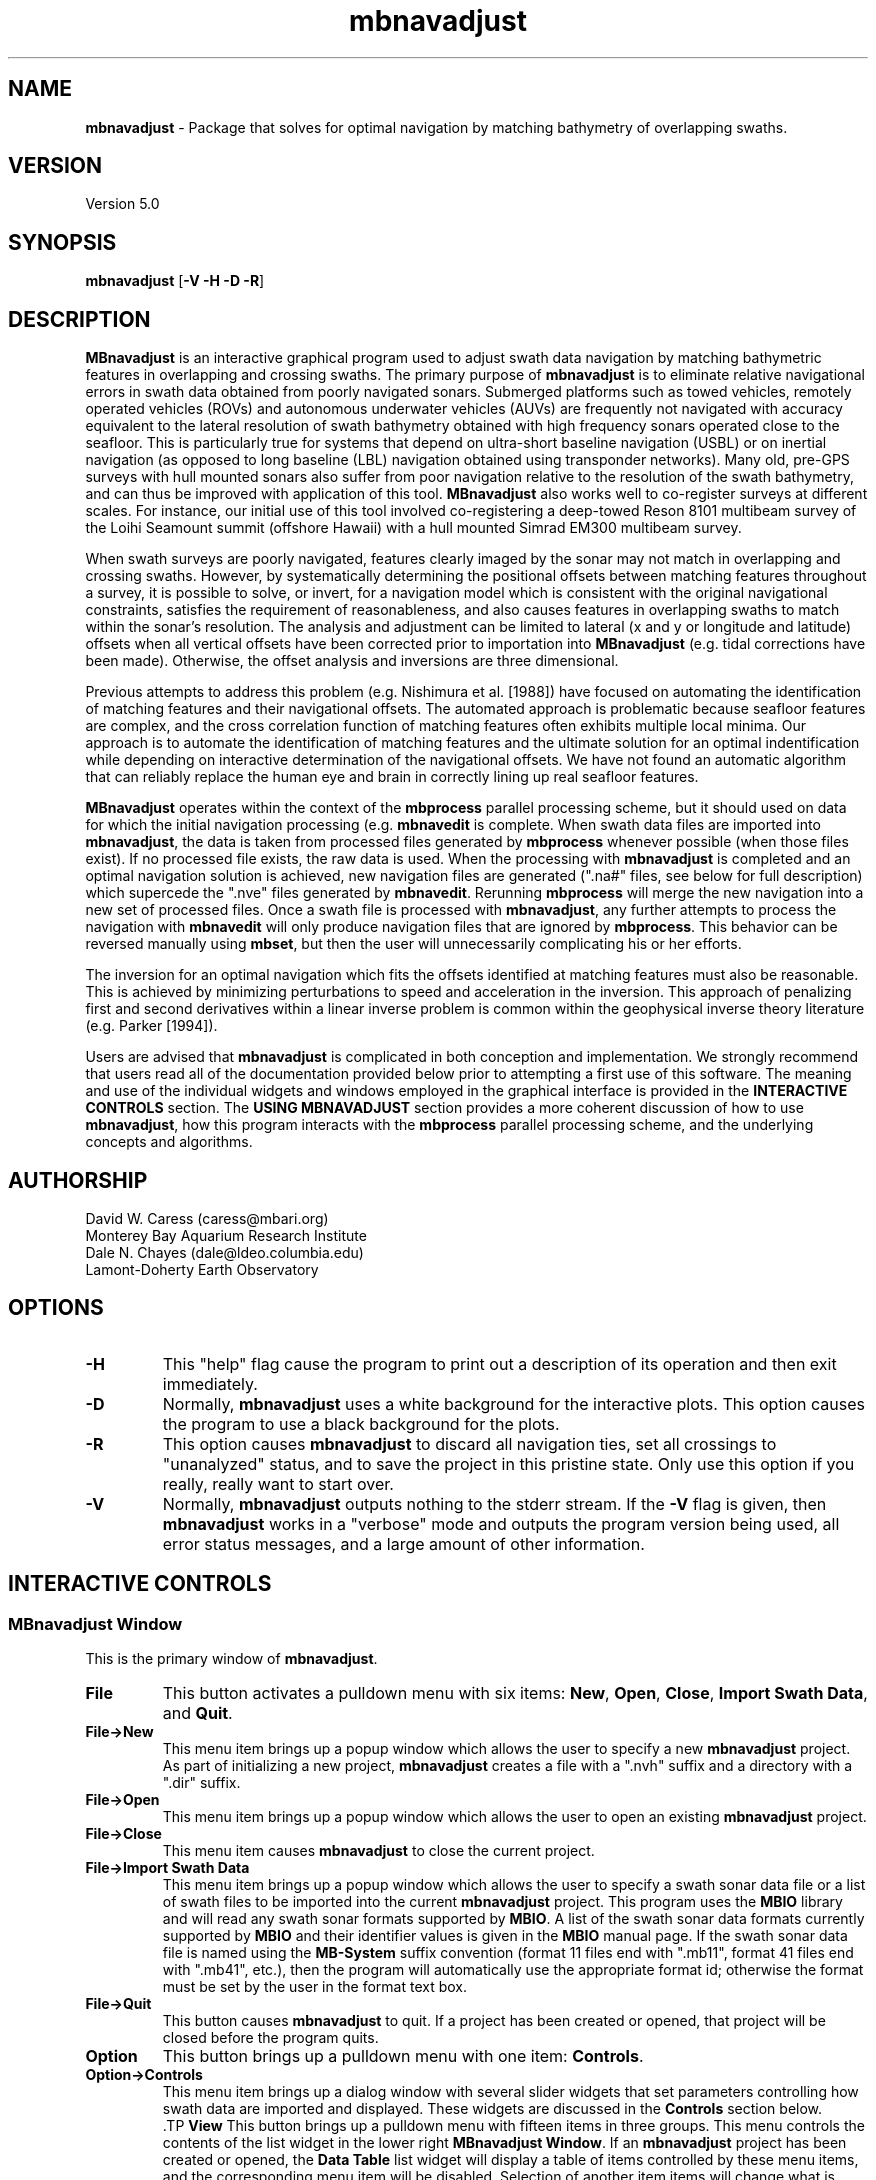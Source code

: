 .TH mbnavadjust 1 "24 September 2011" "MB-System 5.0" "MB-System 5.0"
.SH NAME
\fBmbnavadjust\fP - Package that solves for optimal navigation by
matching bathymetry of overlapping swaths.

.SH VERSION
Version 5.0

.SH SYNOPSIS
\fBmbnavadjust\fP [\fB-V -H -D -R\fP] 

.SH DESCRIPTION
\fBMBnavadjust\fP is an interactive graphical program used to
adjust swath data navigation by matching bathymetric features
in overlapping and crossing swaths. The primary purpose of
\fBmbnavadjust\fP is to eliminate relative navigational errors in swath
data obtained from poorly navigated sonars. Submerged platforms
such as towed vehicles, remotely operated vehicles (ROVs) and
autonomous underwater vehicles (AUVs) are frequently not navigated 
with accuracy equivalent to the lateral resolution of 
swath bathymetry obtained with high frequency sonars operated
close to the seafloor. This is  particularly true for systems
that depend on ultra-short baseline navigation (USBL) or on
inertial navigation (as opposed to long baseline (LBL) navigation
obtained using transponder networks). Many old, pre-GPS surveys with 
hull mounted sonars also suffer from poor navigation relative to the 
resolution of the swath bathymetry, and can thus be improved with 
application of this tool. \fBMBnavadjust\fP also works well to 
co-register surveys at different scales. For instance, our
initial use of this tool involved co-registering a deep-towed Reson
8101 multibeam survey of the Loihi Seamount summit (offshore Hawaii)
with a hull mounted Simrad EM300 multibeam survey. 

When swath surveys are poorly navigated, features clearly imaged
by the sonar may not match in overlapping and crossing swaths.
However, by systematically determining the positional offsets between
matching features throughout a survey, it is possible to solve,
or invert, for a navigation model which is consistent with the
original navigational constraints, satisfies the requirement
of reasonableness, and also causes features in overlapping swaths
to match within the sonar's resolution. The analysis and adjustment
can be limited to lateral (x and y or longitude and latitude) offsets
when all vertical offsets have been corrected prior to importation
into \fBMBnavadjust\fP (e.g. tidal corrections have been made). 
Otherwise, the offset analysis and inversions are three dimensional.

Previous attempts to address this problem (e.g. Nishimura et al. [1988])
have focused on automating the identification of matching features
and their navigational offsets. The automated approach is 
problematic because seafloor features are complex, and the
cross correlation function of matching features often exhibits
multiple local minima. Our approach is to automate the identification
of matching features and the ultimate solution for an optimal
indentification while depending on interactive determination of
the navigational offsets. We have not found an automatic algorithm
that can reliably replace the human eye and brain in correctly 
lining up real seafloor features.

\fBMBnavadjust\fP operates within the context of the \fBmbprocess\fP
parallel processing scheme, but it should used on data for which
the initial navigation processing (e.g. \fBmbnavedit\fP is complete.
When swath data files are imported into \fBmbnavadjust\fP, the data is
taken from processed files generated by \fBmbprocess\fP whenever
possible (when those files exist). If no processed file exists,
the raw data is used. When the processing with \fBmbnavadjust\fP
is completed and an optimal navigation solution is achieved, new
navigation files are generated (".na#" files, see below for full
description) which supercede the ".nve" files
generated by \fBmbnavedit\fP. Rerunning \fBmbprocess\fP will merge
the new navigation into a new set of processed files. Once
a swath file is processed with \fBmbnavadjust\fP, any further attempts
to process the navigation with \fBmbnavedit\fP will only produce
navigation files that are ignored by \fBmbprocess\fP. This behavior
can be reversed manually using \fBmbset\fP, but then the user will
unnecessarily complicating his or her efforts.

The inversion for an optimal navigation which fits the offsets identified
at matching features must also be reasonable. This is achieved by
minimizing perturbations to speed and acceleration in the inversion.
This approach of penalizing first and second derivatives within
a linear inverse problem is common within the geophysical
inverse theory literature (e.g. Parker [1994]).

Users are advised that \fBmbnavadjust\fP is complicated in both
conception and implementation. We strongly recommend that users
read all of the documentation provided below prior to attempting
a first use of this software.
The meaning and use of the individual widgets and windows employed in
the graphical interface is provided in the \fBINTERACTIVE CONTROLS\fP
section. The \fBUSING MBNAVADJUST\fP section provides a more coherent 
discussion of how to use \fBmbnavadjust\fP, how this program interacts
with the \fBmbprocess\fP parallel processing scheme, and the underlying
concepts and algorithms.

.SH AUTHORSHIP
David W. Caress (caress@mbari.org)
.br
  Monterey Bay Aquarium Research Institute
.br
Dale N. Chayes (dale@ldeo.columbia.edu)
.br
  Lamont-Doherty Earth Observatory

.SH OPTIONS
.TP
.B \-H
This "help" flag cause the program to print out a description
of its operation and then exit immediately.
.TP
.B \-D
Normally, \fBmbnavadjust\fP uses a white background for the
interactive plots. This option causes the program to use a
black background for the plots.
.TP
.B \-R
This option causes \fBmbnavadjust\fP to discard all navigation ties,
set all crossings to "unanalyzed" status, and to save the project
in this pristine state. Only use this option if you really, really
want to start over.
.TP
.B \-V
Normally, \fBmbnavadjust\fP outputs nothing to the stderr stream.
If the \fB-V\fP flag is given, then \fBmbnavadjust\fP 
works in a "verbose" mode and
outputs the program version being used, all error status messages, 
and a large amount of other information.

.SH INTERACTIVE CONTROLS

.SS MBnavadjust Window
This is the primary window of \fBmbnavadjust\fP.

.TP
.B File
This button activates a pulldown menu with six items:
\fBNew\fP, \fBOpen\fP, \fBClose\fP, 
\fBImport Swath Data\fP, and \fBQuit\fP. 

.TP
.B File->New
This menu item brings up a popup window which allows the user to
specify a new \fBmbnavadjust\fP project. As part of initializing
a new project, \fBmbnavadjust\fP creates a file with a ".nvh"
suffix and a directory with a ".dir" suffix.
.TP
.B File->Open
This menu item brings up a popup window which allows the user to
open an existing \fBmbnavadjust\fP project.
.TP
.B File->Close
This menu item causes \fBmbnavadjust\fP to close the current project.
.TP
.B File->Import Swath Data
This menu item brings up a popup window which allows the user to
specify a swath sonar data file or a list of 
swath files to be imported into the current
\fBmbnavadjust\fP project.
This program uses the \fBMBIO\fP library and 
will read any swath sonar 
formats supported by \fBMBIO\fP. A list of the swath sonar data
formats currently supported by \fBMBIO\fP and their
identifier values is given in the \fBMBIO\fP manual page. 
If the swath sonar data file is named using the \fBMB-System\fP
suffix convention (format 11 files end with ".mb11", format
41 files end with ".mb41", etc.), then the program will
automatically use the appropriate format id; otherwise the
format must be set by the user in the format text box.
.TP
.B File->Quit
This button causes \fBmbnavadjust\fP to quit. If a project has been
created or opened, that project will be closed before the program
quits.
.TP
.B Option
This button brings up a pulldown menu with one item: \fBControls\fP.
.TP
.B Option->Controls
This menu item brings up a dialog window with several slider widgets
that set parameters controlling how swath data are imported and displayed.
These widgets are discussed in the \fBControls\fP section below.
 .TP
.B View
This button brings up a pulldown menu with fifteen items in three 
groups. This menu controls the contents of the list widget in the lower
right \fBMBnavadjust Window\fP. If an \fBmbnavadjust\fP project
has been created or opened, the \fBData Table\fP list 
widget will display a table of items controlled by these menu items, 
and the corresponding menu item will be disabled. Selection of another item
items will change what is displayed in the \fBData Table\fP list
widget accordingly.

The first group includes the \fBShow Surveys\fP, 
\fBShow Data Files\fP, \fBShow Data File Sections\fP, \fBShow All Crossings\fP, 
\fBShow All Crossings\fP, \fBShow >25% Crossings\fP, \fBShow >50% Crossings\fP,
\fBShow True Crossings\fP, and \fBShow Ties\fP items.
.TP
.B View->Show Surveys
This menu item causes the \fBData Table\fP list widget to display a list of the 
surveys in the current \fBmbnavadjust\fP project. Within \fBMBnavadjust\fP, a 
survey is a group of swath files that are contiguous in time.
.TP
.B View->Show Data Files
This menu item causes the \fBData Table\fP list widget to display a list of the swath
data files in the current \fBmbnavadjust\fP project. 
.TP
.B View->Show Data File Sections
This menu item causes the \fBData Table\fP list widget to display a list of the swath
data sections in the current \fBmbnavadjust\fP project. 
.TP
.B View->Show All Crossings
This menu item causes the \fBData Table\fP list widget to display a list of all the swath
crossings in the current \fBmbnavadjust\fP project. 
When this option is set, selecting a list item causes \fBmbnavadjust\fP to load and display the selected
selected crossing in the "Nav Err" window.
.TP
.B View->Show >25% Crossings
This menu item causes the \fBData Table\fP list widget to display a list of all the swath
crossings in the current \fBmbnavadjust\fP project for which the two sections overlap by 
more than 25%. 
When this option is set, selecting a list item causes \fBmbnavadjust\fP to load and display the selected
selected crossing in the "Nav Err" window.
.TP
.B View->Show >50% Crossings
This menu item causes the \fBData Table\fP list widget to display a list of all the swath
crossings in the current \fBmbnavadjust\fP project for which the two sections overlap by 
more than 50%.. 
When this option is set, selecting a list item causes \fBmbnavadjust\fP to load and display the selected
selected crossing in the "Nav Err" window.
.TP
.B View->Show True Crossings
This menu item causes the \fBData Table\fP list widget to display a list of all the swath
crossings  in the current \fBmbnavadjust\fP project for which the navigation tracks cross. 
When this option is set, selecting a list item causes \fBmbnavadjust\fP to load and display the selected
selected crossing in the "Nav Err" window.
.TP
.B View->Show Ties
This menu item causes the \fBData Table\fP list widget to display a list of the tie points
in the current \fBmbnavadjust\fP project. 

The second group includes the 
\fBShow All Surveys\fP, \fBShow Only Selected Survey\fP, \fBShow Only Selected File\fP, 
and \fBShow Only Selected Section\fP items. One of these options is always active, and
modifies what is displayed in the \fBData Table\fP list.
.TP
.B View->Show All Surveys
This menu item allows all of the possible items (file, sections, crossings, ties)
to be displayed in the \fBData Table\fP list. 
.TP
.B View->Show Only Selected Surveys
This menu item limits the items (file, sections, crossings, ties) displayed in 
the \fBData Table\fP list to those associated with the most recently
selected survey (e.g. a survey selected by clicking in the \fBData Table\fP list 
while the <View->Show Surveys> option is active).
.TP
.B View->Show Only Selected File
This menu item limits the items (file, sections, crossings, ties) displayed in 
the \fBData Table\fP list to those associated with the most recently
selected file (e.g. a file selected by clicking in the \fBData Table\fP list 
while the <View->Show Files> option is active).
.TP
.B View->Show Only Selected Section
This menu item limits the items (file, sections, crossings, ties) displayed in 
the \fBData Table\fP list to those associated with the most recently
selected section (e.g. a section selected by clicking in the \fBData Table\fP list 
while the <View->Show Sections> option is active).

The third group includes two options:
.TP
.B View->Visualize Survey
This option is not active, and is for future use.
.TP
.B View->Show Modelplot
This option causes an addition "Model Plot" window to be shown that displays
the navigation adjustment model as three time series: longitude on top, latitude
in the middle, and vertical on the bottom.
.TP
.B Action
This button brings up a pulldown menu with nine items: 
\fBSet File Poor Navigation\fP, \fBSet File Good Navigation\fP, 
\fBSet File Fixed Navigation\fP, \fBAuto-Pick Offsets\fP, 
\fBCheck for New Crossings\fP, \fBAnalyze Crossings\fP, \fBZero All Z Offsets\fP, 
\fBInvert Navigation\fP, and \fBApply Adjusted Navigation\fP.
.TP
.B Action->Set File Poor Navigation
This menu item causes \fBmbnavadjust\fP to treat the navigation of
a selected swath data file as poor. This option is only activated
when the \fBData Table\fP list widget shows a list of the imported
swath files and one file has been selected by clicking in that list.
In the case where no files are fixed, the final adjusted navigation model
is centered on the average navigation offsets required for good files.
The offsets tieing to files with poor navigation are ignored in 
calculating the averages.
.TP
.B Action->Set File Good Navigation
This menu item causes \fBmbnavadjust\fP to treat the navigation of
a selected swath data file as good, which is in fact the default state
for swath files. This option is only activated
when the \fBData Table\fP list widget shows a list of the imported
swath files and one file has been selected by clicking in that list.
In the case where no files are fixed, the final adjusted navigation model
is centered on the average navigation offsets required for good files.
The offsets tieing to files with good navigation are used in 
calculating the averages.
.TP
.B Action->Set File Fixed Navigation
This menu item causes \fBmbnavadjust\fP to treat the navigation of
a selected swath data file as fixed, which means that all navigation
points for this file will have zero offsets in the final adjusted navigation. 
Effectively, all of the offsets between fixed and unfixed files are taken up in
the adjustments of the unfixed files.
This option is only activated
when the \fBData Table\fP list widget shows a list of the imported
swath files and one file has been selected by clicking in that list.
.TP
.B Action->Auto-Pick Offsets
This menu item causes \fBmbnavadjust\fP to automatically pick offsets in 
all of the unset crossings currently displayed in the \fBData Table\fP list.
If <View->Show True Crossings> has been selected, then only true crossings are
displayed and only the unset true crossings will be automatically picked.
In general, unsupervised offset picks are frequently erroneous, and use
of this experimental option is not encouraged.
.TP
.B Action->Check For New Crossings
This menu item causes \fBmbnavadjust\fP to search for new crossings using
the adjusted navigation from the current inversion. Often, new places where
swaths overlap and cross emerge as the navigation is adjusted. The percentage
of overlap is also recalculated for all of the existing crossings. If new true
crossings are found, the user will be unable to perform a new inversion until
all of the true crossings have been analyzed.
.TP
.B Action->Analyze Crossings
This menu item causes \fBmbnavadjust\fP to load and display the first
crossing in the "Nav Err" window.
.TP
.B Action->Zero All Z Offsets
This menu item causes \fBmbnavadjust\fP to load and display the first
crossing in the "Nav Err" window.
.TP
.B Action->Invert Navigation
This menu item causes \fBmbnavadjust\fP to invert for an optimal
navigation solution that fits the offsets defined at the navigation
tie points while minimizing speed and acceleration. This option is
only activated when all of the true crossings in the current
\fBmbnavadjust\fP project have been analyzed interactively.
.TP
.B Action->Apply Adjusted Navigation
This menu item causes \fBmbnavadjust\fP to export the adjusted
navigation model from the current inversion to the
swath files in the project.This option is
only activated when the inversion is current, meaning that no new
data have been imported and no changes to offset picks have been 
made since the last inversion.
.TP
.B About
This button brings up a pulldown menu with one item: \fBAbout\fP.
.TP
.B About->About
This menu item brings up a popup window that displays the program's
name, authors, and version. Clicking the \fBDismiss\fP button will
close the window.
.TP
.B Data Table
This list widget displays one of five tables of information regarding
the current \fBmbnavadjust\fP project. These tables are a list of the
imported swath surveys, the data files, the shorter data sections 
comprising each data file, a list of the identified crossing swaths, and
a list of the navigation tie points defined interactively by the user.
The \fBView\fP pulldown menu allows the user to set which table is displayed.

The survey list will look something like:
.br
 	00 53 2009/08/03 08:18:49.484999 2009/08/03 22:52:59.375000
 	01 51 2009/08/04 09:03:11.938999 2009/08/04 23:02:03.470999
 	02 01 1998/05/13 01:33:36.791000 1998/05/13 02:42:11.703999
.br
Here the first column is the survey counter, the second is the number
of swath files included in each survey, and the following information
consists of the start and end times of the data in each survey
shown in YYYY/MM/DD HH:MM:SS.SSSSSS format.

The file list will look something like:
.br
 	0000:00 gd   11  0.0  0.0 ../../20090803/20090803_081706.mb88
 	0001:00 gd   11  0.0  0.0 ../../20090803/20090803_083332.mb88
 	0002:00 gd   11  0.0  0.0 ../../20090803/20090803_085004.mb88
 	0003:00 gd   11  0.0  0.0 ../../20090803/20090803_090636.mb88
 	0004:00 gd   10  0.0  0.0 ../../20090803/20090803_092307.mb88
 	 	..........................................
 	0053:01 gd   12  0.0  0.0 ../../20090804/20090804_090127.mb88
 	0054:01 gd   10  0.0  0.0 ../../20090804/20090804_092036.mb88
 	0055:01 gd   11  0.0  0.0 ../../20090804/20090804_093707.mb88
 	0056:01 gd   10  0.0  0.0 ../../20090804/20090804_095339.mb88
 	0057:01 gd   11  0.0  0.0 ../../20090804/20090804_101010.mb88
 	 	..........................................
 	0104:02 fx    8  0.0  0.0 ../../MBARI/1998em300/mbari_1998_630_msn.mb57
.br
Here the first column is the file counter and survey counter separated by a colon.
The second column indicates the file navigations state; "gd" indicates good
navigation, "pr" indicates poor navigation, and "fx" indicates fixed
navigation. The third column shows the number of sections extracted from this file. 
The fourth and fifth columns show any heading
or roll bias offsets in degrees applied to the swath data for that file. 
The sixth column gives the name of the swath data file imported into
\fBmbnavadjust\fP. Note that the name shown here is that of the "raw"
swath file. The data imported by \fBmbnavadjust\fP is, 
if possible, extracted from a "processed" swath file 
generated by \fBmbprocess\fP rather than the
associated "raw" file.

The file section list will look something like:
.br
 	00:0000:00 2009/08/03 08:17:07.546998 2009/08/03 08:18:49.484999
 	00:0000:01 2009/08/03 08:18:49.984999 2009/08/03 08:20:26.952999
 	00:0000:02 2009/08/03 08:20:27.452999 2009/08/03 08:22:05.890999
 	00:0000:03 2009/08/03 08:22:06.390999 2009/08/03 08:23:43.344001
 	00:0000:04 2009/08/03 08:23:43.844001 2009/08/03 08:25:19.796999
 	00:0000:05 2009/08/03 08:25:20.296999 2009/08/03 08:26:57.265997
 	00:0000:06 2009/08/03 08:26:57.765997 2009/08/03 08:28:35.219001
 	00:0000:07 2009/08/03 08:28:35.719001 2009/08/03 08:30:16.155999
 	00:0000:08 2009/08/03 08:30:16.655999 2009/08/03 08:31:57.594001
 	00:0000:09 2009/08/03 08:31:58.094001 2009/08/03 08:33:36.546999
 	00:0000:10 2009/08/03 08:33:37.046999 2009/08/03 08:33:37.546999
.br
Here the first column shows the section id with the survey counter, the file counter,
and the section counter separated by colons. The following information
consists of the start and end times of each section
shown in YYYY/MM/DD HH:MM:SS.SSSSSS format.

The crossing list will look something like:
 	-X    0 000:009 001:000  21  0
 	-     1 001:009 002:000  10  0
 	-     2 002:009 003:000  10  0
 	U     3 003:009 004:000   6  0
 	-     4 005:009 006:000  13  0
 	U     5 007:009 008:000   3  0
 	U     6 009:008 009:010   2  0
 	*     7 009:008 010:000  16  1
 	*X    8 009:009 010:000  41  1
 	-     9 009:008 010:001   1  0
.br
Here the first column indicates the processing status for the
crossing. The first character is the status flag. If the status flag is "U", 
then no decision has been made about skipping or tieing this crossing. 
New crossings always show a "U" flag prior to being
inspected by a user. If the first character is "-", then the crossing
has been skipped, and if the first character is "*", then at least one
tie point has been set. The second column is the crossing counter. The
third and fourth columns identify the swath data sections that overlap
in this crossing. Each are identified by their file id and section id
separated by ":". The fifth column indicates the percentage of overlap
of the two sections in this crossing. The larger the degree of overlap,
the more likely that diagnostic matching topographic features exist that
can be used to determine the navigation offsets required for this crossing.
The sixth, and last column gives the number of tie
points that have been defined for each crossing. New crossings always
begin with 0 tie points prior to being inspected by a user.

The tie point list will look something like:
.br
 	   7 0 009:008:07 010:000:04 00:00  1.02 -2.87 0.00 |  9.61  8.49 1.40 | 0.041 0.107 0.027
 	   8 0 009:009:02 010:000:00 00:00  0.90 -4.47 0.00 |  7.37  6.30 2.29 | 0.040 0.184 0.033
 	  12 0 009:008:04 010:002:04 00:00  4.11 -8.24 0.00 |  9.28  5.99 1.80 | 0.037 0.021 0.025
 	  14 0 010:000:02 010:002:06 00:00  2.12 -4.38 0.00 |  7.50  6.70 1.10 | 0.007 0.065 0.005
 	  16 0 009:007:04 010:003:04 00:00  5.90 -5.90 0.00 |  8.66  6.84 1.70 | 0.019 0.085 0.027
 	  19 0 009:006:04 010:004:04 00:00  8.32 -6.83 0.00 |  8.78  8.55 6.65 | 0.026 0.066 0.024
 	  21 0 009:005:05 010:005:03 00:00  8.96 -8.75 0.00 | 12.38  8.74 5.16 | 0.008 0.045 0.008
 	  23 0 009:004:04 010:006:04 00:00 12.23 -5.98 0.00 |  7.03  4.49 1.40 | 0.019 0.034 0.010
 	  26 0 009:003:04 010:007:04 00:00 17.42 -4.36 0.00 | 13.92 10.11 1.80 | 0.025 0.037 0.028
.br
Here the first column indicates the crossing which contains the tie point,
and the second column shows which tie point (of those defined for that
crossing) is displayed in a particular line. The third and fourth columns
identify the navigation control points of the tie point. The navigation
control points are specified by file, section, and nav point numbers separated
by ":". The fifth through seventh columns are the longitude, latitude and vertical
offsets (in meters) set interactively by the user. These represent the distance the second
navigation control point must be moved relative to the first in order to make
the bathymetry in the two swaths match. The tenth through twelth columns show the 
magnitude of the three axes of the uncertainly ellipsoid associated with each tie.
The uncertainly ellipsoid is estimated as a 3x3 tensor and used to weight the tie
offsets in the navigation adjustment inversion. Here the major and second axes are
always close to horizontal, and the minor is axis is always close to vertical.
The last three columns are nonzero only
after an inversion for an optimal navigation solution has been performed. These
represent the residual, or difference, between the offset calculated for this tie
point in the inversion and that set by the user 
(displayed in the fifth through seventh columns).

If the file list is displayed and one file is selected by clicking in
the list, then the user can fix or unfix the navigation of that file using
the <Action->Fix File> or <Action->Unfix File> pulldown menu items.
If either the crossing list or the tie point list are displayed, selecting
one crossing or one tie point by clicking in the list widget will cause
the specified crossing to be loaded and displayed in the \fBNav Err\fP
window.

.SS Controls Window
This dialog window is brought up by clicking the \fBOption->Controls\fP
menu item in the \fBMBnavadjust Window\fP. This window includes two slider
widgets setting data importation parameters, four slider widgets setting 
data display parameters, a button to apply any changes, and a button to
dismiss the window.

.TP
.B Max Section Length (km)
When \fBmbnavadjust\fP imports swath data, it breaks each data file
up into a set of sections, or pieces. The geographical coverages of all sections 
are then compared to determine where swaths overlap or cross. This control
sets the section track length. The ideal section length varies with the sonar
altitude and ping rate. If the section length is too short, there will be too
many small sections and an excessive number of crossings to analyze. If the
section length is too large, individual sections will be slow to load and display.
.TP
.B Max # Soundings in Section
This slider widget sets an additional or alternative control on swath data section size: the
maximum number of soundings (not pings) that may be included in a given section. For some
datasets, it may be more convenient to use the number of soundings rather than the track
length as the criterea for breaking files up into sections.
.TP
.B Decimation
When swath bathymetry sections are displayed in the \fBNav Err\fP window,
the primary display consists of bathymetric contours. 
The time required for calculating these
contours is linear with the number of soundings. This slider allows users to 
decimate the pings used for the contour displays. If the decimation is set
to 1, all soundings are used. If the decimation is set to 2, the soundings from
every second ping are used for contouring.
.TP
.B Contour Interval (m)
This slider widget sets the depth interval in meters for the bathymetric contours.
.TP
.B Color Interval (m)
This slider widget sets the the depth interval in meters at which the
color of the bathymetric contours changes. The contours are generated in four
colors: black, red, green, and blue. The color interval should be a multiple
of the contour interval.
.TP
.B Tick Interval (m)
This slider widget sets the depth interval in meters at which contours have
downhill facing tickmarks. The tick interval should be a multiple of the contour
interval.
.TP
.B Inversion Smoothing
This slider widget sets the importance of smoothing in the adjusted
navigation model. Larger values yield a smoother model, smaller values a rougher model.
The default is 4.00, and possible ranges are 0.10 to
10.0, where the smoothing penalty weight applied to the first and
second derivatives of the adjusted navigation perturbation is ten
raised to this power.
.TP
.B Apply
This button applies any changed values in the slider widgets of the \fBControls Window\fP.
If the \fBControls Window\fP is closed without the \fBApply\fP button being clicked, all
changes to the values controlled by the sliders are lost.
.TP
.B Dismiss
This button closes the \fBControls Window\fP.

.SS Nav Err Window
This window allows users to interactively inspect crossing swaths,
define navigation tie points where bathymetric features can be matched,
and set the navigation offsets at those tie points. This window can
be brought up in a number of ways. If one pulls down the
menu option <Action->Analyze Crossings>, then the "Nav Error" window 
will come up with the first crossing loaded. Alternatively, if the
<View->Show All Crossings> menu item has been selected so that a table of
crossings is displayed, clicking once on any of the crossing items in
this tabel will bring up the  "Nav Error" window with that crossing loaded.
Similarly, if tie points have been established and the tie point table
displayed by selecting the <View->Show Ties> menu item, then clicking on
any of the tie items this table will bring up the "Nav Error" window 
and load the crossing that includes the selected tie point. If the
"Nav Error" window is already displayed, clicking on crossing or tie items
in the display tables will load the selected crossing in place of whatever
crossing was previously shown.

The Nav Err window includes a number of button widgets and three display
canvases. The larger display to the right shows bathymetric contour maps
of the overlapping swaths overlain by navigation tracks and any tie points
that have been defined for the current crossing. The smaller canvas on the
middle left shows the RMS bathymetry misfit between the two swaths as a
function of lateral (x and y) offset using the current vertical (z)offset. The
smallest canvas on the lower left shows the RMS Bathymetry misfit between
the two swaths as a function of vertical offset using the current
lateral offset.

.TP
.B Contour Display
This canvas displays color bathymetric contours from both overlapping
swaths in the current swath crossing. Initially, the display is scaled
so that the entire area covered by the current crossing is visible. The 
bathymetric contours of the second swath can be moved relative to those
of the first by dragging with the left mouse button in the canvas. The
current navigational offset changes as the contours shift. The location 
of the current lateral offset also changes simultaneously on the misfit plot. The
user can display a subregion of the current map by dragging a rectangle in the canvas 
with the middle mouse button. This zoom operation can be repeated as many times
as desired. The right mouse button is used to set the location of the current
navigational tie point. When the right mouse button is clicked on a point in
the contour map, the closest navigation control points from each swath to 
that position are selected for the current tie point. In practice, the user
should right-click on the bathymetric feature being matched to set the
tie point correctly.
.TP
.B Lateral Misfit Display
This canvas shows a color two dimensional plot of the RMS bathymetric misfit
between the two overlapping swaths. The misfit is shown as a function
of relative lateral (x and y) offsets between the two  swaths using the
current vertical (z) offset.  Put
another  way,  the misfit plot shows how good, or bad, the
misfit becomes as one moves one swath relative to another.
The  lowest misfit values are shown in red; higher misfits
are shown in blues to purples. The location of the minimum
misfit  is  marked by a black "X", and the location of the
current navigation offset is shown by a small  red  square
with a black outline. If an inversion has been performed, a
small black "+" will mark the location of the offset calculated
by the inversion. If a user left-clicks in the Lateral Misfit Display, the
location of the cursor is taken as the new navigation offset
and the red square moves to that location. Simultaneously, the
bathymetric contours in the Contour Display shift to reflect
the new offset.
.TP
.B Vertical Misfit Display
This canvas shows a color profile plot of the RMS bathymetric misfit
between the two overlapping swaths. The misfit is shown as a function
of relative vertical (z) offset between the two  swaths using the
current lateral (x andy) offsets.  Put
another  way,  the misfit plot shows how good, or bad, the
misfit becomes as one moves one swath vertically relative to another.
The  lowest misfit values are shown in red and as high points
in the profile; higher misfits
are shown in blues to purples and as low points. The location of the minimum
misfit  is  marked by a black "X", and the location of the
current vertical offset is shown by a solid line. If an inversion has been performed, a
small black "+" will mark the location of the offset calculated
by the inversion. If a user left-clicks in the Vertical Misfit Display, the
location of the cursor is taken as the new vertical offset
and the solid line moves to that location. Simultaneously, the
bathymetric contours in the Contour Display shift to reflect
the new offset.
.TP
.B Settings
This button brings up a pulldown menu with two items: \fPBiases\fP and \fBContoursB
.TP
.B Settings->Biases
This menu item brings up a dialog window with several slider widgets
that set roll and heading bias values.
These widgets are discussed in the \fBBiases\fP section below.
.TP
.B Settings->Contours
This menu item brings up a dialog window with several slider widgets
that set parameters controlling how swath data are imported and displayed.
These widgets are discussed in the \fBControls\fP section above.
.TP
.B Previous
Clicking this button causes the Nav Err window to load and display the previous crossing.
.TP
.B Next
Clicking this button causes the Nav Err window to load and display the next crossing.
.TP
.B Next Unset
Clicking this button causes the Nav Err window to load and display the next crossing which
has no tie points set and has not been explicitly skipped.
.TP
.B Skip Crossing
This button indicates that no good tie points can be defined for the current crossing.
The program \fBmbnavadjust\fP will not allow an inversion to be calculated until all true crossings
either have tie points defined or have been explicitly skipped.
.TP
.B Full Size
Clicking this button causes the contour display to resize so that it shows the entire area
covered by the swath sections in the current crossing.
.TP
.B Unset Crossing
This button returns the current crossing to the original unset state, deleting any ties that
have been set.
.TP
.B Reset Crossing
This button is active only if a tie has been set for the current crossing. If a tie exists,
and the user has changed the current offset from that of the current tie, then this button
returns the working offset values to that of the existing tie.
.TP
.B Set Offset
This very important button causes the current navigational offset to be set for the
current tie point and crossing. This button is the only way that the navigational offsets
are actually applied to the \fBmbnavadjust\fP project. If the user closes the Nav Err window, 
changes the loaded crossing, or changes the active tie point without clicking <Set Offset>,
whatever navigational offset was viewed will be lost. Tie points are displayed in yellow
once they are set, and in red when either the navigational offset or the navigation
points have been changed but not yet set.
.TP
.B Zero Z Offset
This button sets the current vertical offset to zero meters.
.TP
.B Add Tie
This button adds a new tie point for the current crossing and makes this new tie point
active. The tie point initially adopts the current navigational offset.
.TP
.B Zero Offset
This button sets the current navigational offset to zero meters for longitude, latitude, and vertical.
.TP
.B Select Tie
If more than one navigation tie point has been defined for a crossing,
then only one tie point can be active at any time. The navigation control points of the
active tie points will be displayed as red boxes, and those of any inactive
tie points will be shown as smaller red boxes. This button changes the active tie point.
Repeatedly clicking this button will cycle through all of the tie points in the
current crossing. Note that each tie point has its own offset defined, so in general
the positions of the bathymetric contours will change as the active tie point changes.
.TP
.B Delete Tie
This button deletes the current active tie point.
.TP
.B Dismiss
This button closes the Nav Err window.
.TP
.B Minimum Misfit
This button shifts the current offset to the value identified as the minimum misfit in
the current misfit display. The minimum misfit is shown as the large black X on the 
color lateral misfit plot and on the vertical misfit profile.
.TP
.B Minimum XY Misfit
This button shifts the current lateral offset to the values identified as the minimum lateral misfit in
the current misfit display. The vertical offset is not changed. The minimum lateral 
misfit is shown as the small black X on the lateral misfit plot. This button is generally
used when the data are already corrected for all vertical offsets (e.g. tides), and so
all z offsets can be confined to zero values. 
.TP
.B Center on Zero Offset
This button causes the misfit plot to be regenerated using a zero navigational offset as the plot origin.
.TP
.B Center on Current Offset
This button causes the misfit plot to be regenerated using the current navigational offset as the plot origin.

.SS Biases Window
This dialog window is brought up by clicking the \fBSettings->Biases\fP
menu item in the \fBNav Err Window\fP. The controls allow users to set
roll and heading bias (or offset) values to be a applied to some or all of
the swath bathymetry in the \fBmbnavadjust\fP project. Under most circumstances,
roll bias and pitch bias problems should be resolved before swath data are
imported into \fBmbnavadjust\fP. However, these settings make it possible to
deal with bias issues if they are discovered during the navigation adjustment
process. This window includes two toggle
buttons to set the bias mode, four slider widgets to set the bias parameters, 
a button to apply the bias settings to all swath files, a button to apply the bias
settings to the current swath file, and a button to
dismiss the window.

.TP
.B Same Biases (km)
This toggle button sets the bias mode so that the heading and roll bias is identical
for both swath data sections in the current crossing. The <Different Biases> toggle
is deselected when this toggle is selected.
.TP
.B Different Biases (km)
This toggle button sets the bias mode so that the heading and roll bias can be
different between the two swath data sections in the current crossing.  The <Same Biases> toggle
is deselected when this toggle is selected.
.TP
.B Section 1 Biases (deg) -> Heading
This slider widget sets the heading bias for swath section 1. The 
.TP
.B Section 1 Biases (deg) -> Roll
This slider widget sets the roll bias for swath section 1.
.TP
.B Section 2 Biases (deg) -> Heading
This slider widget sets the heading bias for swath section 2.
.TP
.B Section 2 Biases (deg) -> Roll
This slider widget sets the roll bias for swath section 2.
.TP
.B Apply to All Files
This button sets the current heading and roll bias values as the
bias values for all swath files in the \fBmbnavadjust\fP project.
This button is only enabled when the <Same Biases> toggle is selected.
.TP
.B Apply
This button sets the current heading and roll bias values as the
bias values for the swath sections in the current crossing. The bathymetry
contours and misfit plot are recalculated and redisplayed using the
new bias values.
.TP
.B Dismiss
This button closes the \fBControls Window\fP.


.SH USING MBNAVADJUST 1: IMPORTING DATA
Users begin using \fBmbnavadjust\fP by starting up the program
on the command line:
.br
 	mbnavadjust
.br
In order to get started, one must either open an existing
\fBmbnavadjust\fP project or initialize a new one. Both options
are available under the <File> menu with the <File->New> and <File->Open>
menu buttons. When one pulls down the <File->New> option, a dialog opens
that allows navigation of the filesystem and specification of 
a project name. Whatever project location and name is chosen,
a directory "{project_path}/{project_name}.dir" and a file
"{project_path}/{project_name}.nvh" will be created. Once
a project exists and has been opened, swath data can be imported and then
analyzed. To open an existing \fBmbnavadjust\fP project, click
the <File->Open> option and select the corresponding "*.nvh" file.

The main \fBmbnavadjust\fP window displays basic information in a set of
labels in the upper left, including the open project name, the number of
files imported, the number of crossings found, the number of crossings
analyzed, the number of navigation tie points set, and whether an
up-to-date inversion for optimal navigation has been performed. A scrollable
text window in the lower left displays messages regarding all actions
performed by the program during the current session. Another scrollable
window on the right displays one of three tables of information according
a user selection under the <View> menu. The three choices are a table
of the imported swath files, a table of the swath crossings, and a table
of the interactively defined navigation tie points. If no swath data has
yet been imported, then the all of the tables will be empty. Once some data
files are imported, the swath file table will have entries and
some number of crossings will be defined (assuming that 
swaths do overlap and cross), but no tie points will yet be defined.

In order to import swath data into an \fBmbnavadjust\fP project,
pull down the <File->Import Swath Data> menu item. A file selection
dialog will appear. Swath data can be imported in single files or through
datalists (see the \fBMB-System\fP manual page for a description
of recursive datalists). As with other \fBMB-System\fP programs, the format
id will be automatically determined if possible for each file selected.
If a filename does not follow the the \fBMB-System\fP naming convention, the
user may need to manually set the format id in the appropriately labeled
dialog text widget. 

Each file that is imported is broken into
a number of sections. The maximum size of the sections in line length or
in number of soundings is set in a dialog opened by clicking on 
<Option->Controls>. Navigation control points are selected at regular
intervals within each section. The control point distance interval is 
approximately  one tenth of the specified segment length, so there are 
up to 11 control points for each section. The data for each section is 
written as a format 71 bathymetry-only file in the "*.dir" directory. 
As the files are imported, the areal extent of each section is 
compared to the other sections. Any pair of sections that overlap
is added to a list of crossings to be investigated graphically. This list
can be displayed by pulling down the <View->Show Crossings> menu item.

As the user later works through the crossings, he or she will will define 
tie points whenever the overlapping bathymetry allows the navigational offset
to be determined reliably in three dimensions. Each tie point will reference 
two of the navigation control points, one from each swath in the crossing. 
Ultimately, some crossings will allow one, or in some case multiple tie 
points to be defined. Other crossings will still have no tie points, either
because the swaths don't really overlap or because there aren't any
distinctive features to match. When all of the crossings have been inspected, 
then the user can invoke inversion for an optimal navigation solution. 
In cases where the data are known to be already corrected for vertical offsets,
such as tides, then the user can uniformly set the vertical (z) components of
offsets to zero.

.SH USING MBNAVADJUST 2: INSPECTING CROSSINGS

.SS Bringing Up The Nav Error Window

The heart of \fBmbnavadjust\fP is the interactive inspection of the
swath crossings. One can bring up the crossing inspection window
(entitled "Nav Error") in a number of ways. If one pulls down the
menu option <Action->Analyze Crossings>, then the "Nav Error" window 
will come up with the first crossing loaded. Alternatively, if the
<View->Show Crossings> menu item has been selected so that a table of
crossings is displayed, clicking once on any of the crossing items in
this tabel will bring up the  "Nav Error" window with that crossing loaded.
Similarly, if tie points have been established and the tie point table
displayed by selecting the <View->Show Ties> menu item, then clicking on
any of the tie items this table will bring up the "Nav Error" window 
and load the crossing that includes the selected tie point. If the
"Nav Error" window is already displayed, clicking on crossing or tie items
in the display tables will load the selected crossing in place of whatever
crossing was previously shown.

Once the "Nav Err" window is displayed, the user can also move through
the crossings by clicking on the <Previous>, <Next>, and <Next Unset>
buttons. The <Previous> and <Next> buttons will load the previous or
next, respectively, crossings in the crossing list. As discussed below,
each crossing must ultimately be "resolved" by either having one or
more navigation offsets set at particular "tie points", or by being
"skipped" because no matchable seafloor features are found. The <Next Unset>
button will load the next crossing that has not been resolved.
To close the "Nav Err" window, click the <Dismiss> button.

.SS Interactively Matching Seafloor Features

The "Nav Error" window is complicated in appearance, and
regrettably complicated in function also.
The purpose is to allow the user to determine if any seafloor features
can be confidently matched in the overlapping swaths. If so, one or more
tie points can be defined. In order to ease the identification of matching
features, two simultaneous displays are provided. 
The larger plot on the right consists of overlain
bathymetric contours derived from each of the two swaths. The smaller
canvas on the left shows a color two dimensional plot 
of the RMS misfit between the two swaths. The misfit is shown
as a function of relative lateral offsets between the two swaths. Put another
way, the misfit plot shows how good, or bad, the misfit becomes as one moves
one swath relative to another. The lowest misfit values are shown in red; higher
misfits are shown in blues to purples. The location of the global (three dimensional)
minimum misfit is marked by the large black "X", the location of the minimum misfit
using the current vertical offset value is marked by a small black "x", 
and the location of the current navigation offset is
shown by a small red square with a black outline.

The interactive aspect of the "Nav Error" window works simultaneously
in both displays. If the user holds down the left mouse button in the
contour plot and moves the cursor, the bathymetry contours from one swath
will move along with the cursor. In this way, the user can move one of the
swaths around relative to the other until the contours line up and features
match. As the contours move, the red square showing the current offset location
also moves on the misfit plot. The user can thus visually relate the contour matching
to the misfit function. The combination of these two displays greatly improves
a user's ability to reliably determine navigational offsets (and to conclude
where navigational offsets cannot be determined).

The "Nav Err" window includes two buttons that are particularly useful during
efforts to match seafloor features. The <Minimum Misfit> 
button below the misfit display will cause 
\fBmbnavadjust\fP to set the current navigational offset to that
associated with the smallest misfit for the current misfit display. This button
is often used first to get close to the right offsets.
The <Zero Offset> button above the contour display will return both displays
to a state of zero navigational offset. 

The relationship between the contoured bathymetry and the misfit plot
is usually quite clear. If a strongly matching seafloor feature
exists, then a distinct minimum will show up in the misfit plot. If the navigation
is good and the feature already matches, then the misfit minimum will be located
at the center of the plot, corresponding to an offset that is zero distance in
both the east-west and north-south directions. If the navigation is bad, then
the misfit minimum will be offset from the origin, and the offset vector
will correspond to how far and what direction one must move one swath so that
the features in both swaths match. In cases where there is no distinctive
seafloor feature to match, the misfit plot will not display a strong
minimum and it will be impossible to determine the relative navigational
offset. Alternatively, the existence of multiple similar features can
produce multiple local minima in the misfit map. In this case, the ambiguity
between multiple possible solutions prevents the determination of the 
navigational offset. We have found that combining both contour
and misfit displays allows interactive, visually based decision making that
is more generally reliable than any automated scheme we can devise.

Navigational offsets can only be used when they are associated with specific
points on the overlapping swath navigation. These points are called "tie points".
All crossings will begin with no tie points, and users can generate one or more
tie points for any crossing as required.
The creation and manipulation of tie points is discussed in detail in a later section.

It is also important to understand that any apparent navigation offset observed
in the contour and misfit plots is relative. It may turn
out that both swaths are poorly navigated and have to be moved, or that all
of the offset can be applied to one swath or the other. The set of decisions about
how to distribute the relative navigation offsets among the affected swath files
intrinsically involves speed and acceleration changes. Fortunately, 
we are able to formulate the automated inversion process discussed below to obtain an 
optimal navigation solution.

.SS Display Controls

The user controls the appearance of the bathymetry contour plot.
The contours are generated at regular intervals in depth, and also change
color and are annotated with downhill facing tickmarks at regular intervals.
A controls dialog brought up by clicking on the <Settings->Contours> button
allows the user to set the contour, color change, and tickmark intervals. This
same dialog also sets a decimation parameter that causes the contours to be
calculated from fewer soundings (the data are decimated by ignoring pings). The application of
decimation may speed up the crossing loadings, but is not generally recommended
unless the bathymetry is strongly oversampled.

Users may also use a "zoom" feature to focus on small areas in the contour plot.
The center mouse button is used to drag a box over a region of interest in the
contour plot. When the center button is released, both the contour and misfit plots
are regenerated to show the smaller area. 
Users may zoom as many times in succession as
desired. One cannot undo the individual zoom events, but clicking the <Full Size>
button in the "Nav Err" window will cause the plots to show the original, full
area covered by the two swaths in the current crossing.

The misfit plot represents lateral offsets scaled according to the current
contour plot display. Specifically, the width and height of the misfit plot
correspond to one half the width and height of the bathymetry contour plot.
When the bathymetry plot area changes due to a zoom event, the misfit is 
recalculated and redisplayed centered around the current offset. The color map 
used for the misfit display is automatically scaled according to the
minimum and maximum misfit values.

.SS Setting Crossing Ties and Offsets

In order to actually set the relative navigational offset between two particular
points on overlapping or crossing swaths, the user must first create a tie point.
This is accomplished by clicking on the <Add Tie> button in the "Nav Err" window.
Once a tie point exists, it will be shown on the contour plot as two 
yellow or red-filled, black
outlined squares connected by a thin black line. Each of the squares 
is located along one of the swath navigation tracks, and represents one of
the navigation control points defined during data importation. 
There can be multiple tie points for each crossing, and
each one is created by clicking on the <Add Tie> button. 

Only one tie point
will be active at any time. The active tie point is displayed with larger boxes
(the inactive tie points are only 1/4 the size. If only one tie point has been
defined, it will always be active. If more than one tie point exists, 
clicking on the <Select Tie> button in the "Nav Err" window will change the
active tie point to the next in the list for the displayed crossing 
(the tie points are selected in the order in which they were
created). If the user wishes to delete a tie point, then click <Select Tie> until
the undesirable tie point is active, and then click <Delete Tie>.
The active tie point will be
displayed in red fill if either the associated navigation
control points or the navigational offset have been changed since it was
created or last set. If the active tie point is up-to-date, then it will
be displayed in yellow fill. Each new tie point is initially displayed
in yellow. All inactive tie points will be shown in yellow fill.

When viewing a crossing with one or more tie points, the offsets displayed are
associated with the current tie point. As one moves the contours to match
overlapping features, it is important to remember that the navigational
offset will be applied to the navigation points indicated for the current
tie. Thus, the feature being matched should derive from data (soundings)
associated with those particular points on the shiptrack. This is
accomplished by clicking on the bathymetric feature in the contour display 
with the right mouse button. The "right-click" causes \fBmbnavadjust\fP to
find the soundings from each swath that are closest to the point clicked, and
then to shift the current tie point to the navigation points on each swath 
that include these soundings (that is, the navigation points associated with
the sonar pings that include the closest soundings).

In order to set, and save, a navigational offset that causes a bathymetric
feature to be matched in overlapping swaths, the user must click the
<Set Offset> button above the contour display. If a user changes 
the active tie point or loads a different crossing
without clicking <Set Tie>, then no offset information will be saved.
Conversely, for any crossing with one or more tie points, 
the <Reset Offset> button will reset the navigational
offset to the last value set for the current crossing and tie point.

So, in practice, setting navigational offsets that will be used in obtaining
an optimal navigation solution involves the following steps:
.br
 	1. Identify a bathymetric feature with 
 	   overlapping data so that it can be 
 	   matched.
 	2. Create a tie point by clicking the 
 	   <Add Tie> button.
 	3. Set the tie point location by right
 	   -clicking on the feature.
 	4. If necessary, zoom the display to 
 	   focus on the bathymetric feature 
 	   of interest by dragging a box
 	   with the middle mouse button.
 	5. Adjust the offsets so that the 
 	   feature is matched in both swaths 
 	   (operating in the contour display, 
 	   the misfit display, or both).
 	6. Click the <Set Offset> button.
.br
These steps should be followed for every feature that can be matched
in overlapping swaths. 

In some cases, the user will find it useful
to create and set multiple tie points in a single crossing. Other crossings
may not allow any features to be matched. Users should click the 
<Skip Crossing> button on crossings that do not allow one or more offsets
to be determined. In fact, \fBmbnavadjust\fP will 
only allow the calculation of a navigation
solution when all of the crossings have been acted on by either having tie
points set or by having been explicitly skipped.

Users should feel free to iterate any way they like during
crossing inspection. Crossings may be displayed as many
times as desired, and ties can be created, deleted, and
changed without restriction. Users may also quit \fBmbnavadjust\fP
and then later reopen the same project without losing any
information.

.SS Setting Good, Poor and Fixed Navigation

The adjusted navigation model produced by \fBMBnavadjust\fP should be
accurate to the bathymetric resolution in a relative sense, but fitting
a set of relative offset ties does not provide constraints on the global
location of the survey data. \fBMBnavadjust\fP provides two means to
control the global location of the adjusted navigation. First, the global
location of the model is essentially an average of the overall offsets
associated with good navigation. Users may use the <Action->Set File Poor Navigation>
menu item to set selected surveys or files to be ignored in setting the
global model. Second, if certain data files are thought to have correct
navigation, they can be fixed (e.g. to have zero adjustment) using the
<Action->Set File Fixed Navigation> menu item. In this case, all of the
non-fixed files are adjusted relative to the fixed files.

.SH USING MBNAVADJUST 3: INVERTING FOR AN OPTIMAL NAVIGATION SOLUTION

.SS Performing the Inversion

Once the user has interactively analyzed all of the crossings
and closed the "Nav Err" window by clicking the <Dismiss> button,
the <Action->Invert navigation> button becomes enabled. Clicking
this button causes \fBmbnavadjust\fP to construct and solve
an inversion for the optimal navigation.

The inversion solves for navigation adjustments at each
navigation control point which satisfy the offsets at the tie points while
minimizing speed and acceleration. The speed and acceleration penalty is
set using a penalty weight value that may be varied. If the penalty weight
is large, the navigation adjustments may be smooth and small but not fit the
tie point offsets well. An infinite penalty weight produces uniformly
zero adjustments. In contrast, a small penalty weight allows the tie point offsets
to be fit as well as possible even if large speed and acceleration spikes
are a consequence. Hoever, even with a zero penalty weight the inversion may
not be able to exactly satisfy all of the tie point offsets. If some of 
the tie point offsets are conflicting (e.g. one tie point requires a navigation
control point to move to the west while another tie point requires a
move to the east), then the offsets cannot all be simultaneously fit
exactly.

The inversion is actually performed many times with different penalty weights,
and the "best" solution is selected and applied to the data. The details of
how the "best" solution is identified are given in the section "Details
of the Inversion" section below. A log of the inversion parameters, the results
from each of the inversion iterations, and detailed results from the final
inversion are output to the Message text window. The program then 
outputs an adjusted navigation file for each of the input swath files and
updates (or creates) the parameter file for each swath file so that
\fBmbprocess\fP will merge the adjusted navigation.

The output adjusted navigation files are named by adding a ".na#" suffix
to the original swath data filename. If a swath file imported into
\fBmbnavadjust\fP for the first time is named:
.br
 	mbari_1998_55.mb57
.br
then the adjusted navigation resulting from that project will be named:
.br
 	mbari_1998_55.mb57.na0
.br
If this file is imported into a second \fBmbnavadjust\fP project, the
result from inversion in that project will be:
.br
 	mbari_1998_55.mb57.na1
.br
In addition to generating the adjusted navigation, \fBmbnavadjust\fP also
sets the NAVADJMODE and NAVADJFILE values in the \fBmbprocess\fP
parameter file. In this case, the parameter file is named:
.br
 	mbari_1998_55.mb57.par
.br
and the processed swath file generated by running \fBmbprocess\fP is:
.br
 	mbari_1998_55p.mb57
.br
Refer to the \fBmbprocess\fP and \fBmbset\fP manual pages for details on
the control and use of \fBmbprocess\fP.

Note that the relevant parameter file settings will reflect the most recent 
inversion in \fBmbnavadjust\fP.
Users do need to be aware that the order of navigation processing is important
because, when possible, \fBmbnavadjust\fP imports existing processed data files.
The data within the \fBmbnavadjust\fP projects are not, however, updated when the
source data are updated. Consequently,
standard navigation processing should be completed and applied with \fBmbprocess\fP
before a swath file is imported into an \fBmbnavadjust\fP project. If a swath
file is to be used in multiple \fBmbnavadjust\fP projects, the first project
should be finalized and the results applied before data are imported into the
second.

.SS Fine-Tuning the Inversion

Once an inversion has been performed, the user should inspect the fit for each
of the tie points before accepting and applying the adjusted navigation. The relationship
between the interactively defined navigation offsets and the offsets associated with
the inversion can be investigated numerically in the tie points table or 
visually in the "Nav Err" window. 

We suggest first examining the tie points table
by pulling down the <View->Show Ties> menu item. This table shows, from left to
right, the identity of each tie point, the longitude and latitude offsets defined
by the user (in meters), and the longitude and latitude residuals, or 
differences between these offsets and those associated with the inversion (in meters). 
If any of these residuals are unexpectedly large, simply clicking on the table line
showing the suspect navigation tie will bring up the "Nav Err" window and load the
crossing including that navigation tie. Once an inversion is performed, the
"Nav Err" crossing displays show the inverted offset as a small '+' symbol
on the misfit plot. The user can then determine whether the
previously set navigation offset is truly required by the data. On occasion, one
discovers that the offset obtained in the inversion is as consistent with
the bathymetry as the offset originally set by the user. Once the offset values
have been adjusted as necessary, they can be reset by clicking on the
<Set Offset> button (just as in the earlier interactive sessions).

Once all of the suspect navigation ties have been inspected, and perhaps corrected,
another inversion can be generated using the revised set of offsets. In this way,
users can iterate over cycles of inversion and inspection until a satisfactory
(self-consistemt) solution is obtained. When the final inversion has been
performed, the user can then run \fBmbprocess\fP on all of the affected swath data
files to produce a set of processed files incorporating the optimally adjusted
navigation. Once again, we emphasize that users should always finalize an
\fBmbnavadjust\fP project before importing affected swath data into another
\fBmbnavadjust\fP project.

.SS Details of the Inversion

The inversion is constructed as a sparse overdetermined least squares
matrix problem. Suppose we have N navigation control points in all of the 
swath files and have defined M tie points. The form of the problem is:
.br
 
.br
 	\fBA\fP \fBX\fP = \fBD\fP
.br
 
.br
Here \fBX\fP is the vector of unknowns, which happen to be the changes in the longitude
and latitude values of all of the navigation control points. So, there
are 2N unknowns. Note that we
do not solve directly for longitude and latitude, but rather for the change,
or perturbation, to the longitude and latitude values. 
The matrix \fBA\fP contains 2N columns corresponding to
the unknowns and a row for each of the constraints we can apply to
the navigation adjustment problem. The number of elements in the "data"
vector \fBD\fP also corresponds to the number of constraints. 
We apply four sets of constraints in this inverse problem:
.br
 	1) Fixed navigation points
.br
 	2) Penalize speed (first derivative)
.br
 	3) Penalize acceleration (second derivative)
.br
 	4) Fit navigation offsets at tie points

The first kind of constraint is simply expressed as:
.br
  
.br
 	XLONj = 0
.br
  
.br
	XLATj = 0
.br
  
.br
where XLONj is the longitude change 
and XLATj is the latitude change for the "j"th navigation control point.

The second contraint (speed) is also one of minimization:
.br
  
.br
 	-XLONj + XLONj+1
.br
 	----------------  = 0
.br
 	    -Tj + Tj+1
.br
  
.br
 	-XLATj + XLATj+1
.br
 	----------------  = 0
.br
 	    -Tj + Tj+1
.br
  
.br
Here XLONj+1 and XLATj+1 are the longitude and latitude changes 
for the "j+1"th navigational control point and Tj and Tj+1 are the
times of the "j"th and "j+1"th navigational control points. The
denominator in these expressions is thus the time difference between
the two navigation points. The speed constraint can only be applied
to navigation control points that are sequential, and is not applied
across breaks in the swath data. Note that multiple swath files
may be sequential without breaks, while time gaps or breaks can occur
within a single swath file. The existence of gaps or breaks in the
swath data is determined solely on the basis of time gaps as the data
are imported.

The third contraint (acceleration) is also one of minimization:
.br
  
.br
 	XLONj - 2 * XLONj+1 + XLONj+2
.br
 	-----------------------------     = 0
.br
 	    -Tj + Tj+2
.br
  
.br
 	XLATj -2 * XLATj+1 + XLATj+2
.br
 	-----------------------------     = 0
.br
 	    -Tj + Tj+2
.br
  
.br
The second derivative calculation requires three sequential 
navigation control points: j, j+1, and j+2.
Here XLONj+2 and XLATj+2 are the longitude and latitude changes 
for the "j+2"th navigational control point and Tj and Tj+2 are the
times of the "j"th and "j+2"th navigational control points. The
denominator in these expressions is thus the time difference between
the "j"th and "j+1"th navigation points.

The final, and most important constraints
are the relative navigation ofsets defined for each of the M tie points.
Since each offset has a longitude and a latitude value, there are 2M 
rows in \fBA\fP and elements in \fBD\fP associated with the tie points.
If the "i"th tie point specifies an offset DLONi and DLATi between the "j1"th and "j2"th
navigation control points, then the constraint may be expressed as:
.br
  
.br
 	-XLONj1 + XLONj2 = DLONi
.br
  
.br
 	-XLATj1 + XLATj2 = DLATi
.br
  
.br

The size of the matrix problem will vary with the number of navigation
control points, tie points, fixed points, and time gaps. However, the addition
of the speed and acceleration minimization constraints guarentees that the
number of constraints will always be larger than the number of unknowns, and
so we will always be solving an overdetermined least squares problem.
Each of the above equations contribute one row to the matrix problem, and each
of these rows has at most three nonzero elements in \fBA\fP. As a result,
this matrix problem is also always extremely sparse. This condition allows
us to use one of a class of approximate least squares solution algorithms that are 
efficient in solving sparse problems. The algorithm used for \fBmbnavadjust\fP
inversions is that of Olsen [1987].

The importance of the speed and acceleration minimization constraints is varied
by multiplying the associated matrix row elements by a penalty weight value. 
In practice, the inversion is constructed and solved with many different
penalty weights, and the "best" inversion is selected and applied. Generally
speaking, we seek the smoothest inversion that satisfactorily fits the
tie point offsets. We set smoothness using the penalty weight value so that larger
penalty weights correspond to smoother solutions. 
We measure the fit to the tie point offsets using the usual least squares
calculation: 
.br
 	   2      2                                    2
 	Fit  = Chi  = SUM(  (DLONi - (XLONj2 - XLONj1))
 	                                               2
 	                  + (DLATi - (XLATj2 - XLATj1))  )
.br
using the same notation as above. Note that the units of Chi are distance, and so
are physically meaningful. A smaller Chi corresponds to a better fit to the
tie point offsets. The Chi value will be smallest for a zero
penalty weight, and increase as more smoothing is applied.

The initial solution is generated using a very small penalty weight to
insure that the smoothing is negligible and that the tie point offsets are fit
to the maximum degree possible. This first inversion is used to set a "reference"
value of Chi. In some cases, the tie points offsets do not substantially conflict
and it is possible for the inversion to fit the offsets nearly exactly so that
Chi is quite small. If the initial Chi is greater than the target precision for
the inversion (set from the Controls panel), \fBmbnavadjust\fP sets the
reference fit to this initial value. Otherwise, the reference fit is set to
the target precision. The default value is 0.1 meters, which is appropriate for
high resolution, low-altitude surveys. Larger values will be more appropriate 
for large altitude (e.g. deep water hull-mounted) surveys. The program then 
recalculates solutions with different penalty weights until the resulting Chi 
is between 1.05 and 1.1 times the reference fit. This last solution is chosen 
as the best solution, reported as the navigation adjustment inversion solution, 
and applied to that swath data navigation.  The justification for choosing the 
optimal solution in this fashion is that this approach insures that the smoothness 
constraint is sufficient large to be impacting the fit, but not so large that 
the fit has been substantially degraded.

.SH REFERENCES

Nishimura, C. E., and D. W. Forsyth, Improvements in navigation 
using SeaBeam crossing errors, \fIMar. Geophys. Res.\fP, \fB9\fP, 333-352, 1988.
.br
.br
Olson, A. H., A Chebyshev condition for accelerating convergence of iterative tomographic
methods - Solving large least squares problems, 
Phys. Earth Planet. Inter., 47, 333-345, 1987.
.br
.br
Parker, R. L., \fBGeophysical Inverse Theory\fP, Princeton University Press, Princeton, NJ, 1994.

.SH SEE ALSO
\fBmbsystem\fP(l), \fBmbio\fP(l), \fBmbprocess\fP(l), 
\fBmbnavedit\fP(l), \fBmbset\fP(l)

.SH BUGS
It used to be too new to be bulletproof, now its too complicated to be bulletproof.
Good luck.

